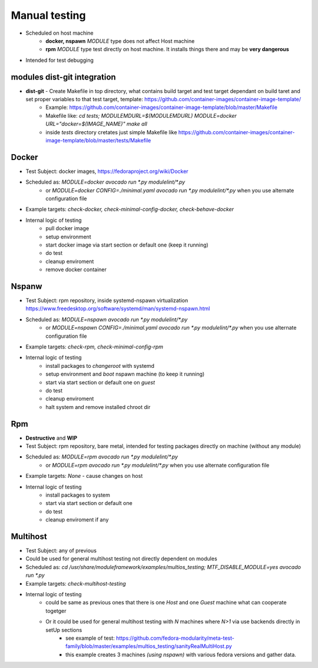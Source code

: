 Manual testing
=====================

- Scheduled on host machine
    - **docker, nspawn** `MODULE` type does not affect Host machine
    - **rpm** `MODULE` type test directly on host machine. It installs things there and may be **very dangerous**
- Intended for test debugging

modules dist-git integration
----------------------------

- **dist-git** - Create Makefile in top directory, what contains build target and test target dependant on build taret and set proper variables to that test target, template: https://github.com/container-images/container-image-template/
    - Example: https://github.com/container-images/container-image-template/blob/master/Makefile
    - Makefile like: `cd tests; MODULEMDURL=$(MODULEMDURL) MODULE=docker URL="docker=$(IMAGE_NAME)" make all`
    - inside `tests` directory cretates just simple Makefile like https://github.com/container-images/container-image-template/blob/master/tests/Makefile



Docker
-----------------------
- Test Subject: docker images, https://fedoraproject.org/wiki/Docker
- Scheduled as: `MODULE=docker avocado run  *.py modulelint/*.py`
    - or `MODULE=docker CONFIG=./minimal.yaml avocado run  *.py modulelint/*.py` when you use alternate configuration file
- Example targets: `check-docker, check-minimal-config-docker, check-behave-docker`
- Internal logic of testing
    - pull docker image
    - setup environment
    - start docker image via start section or default one (keep it running)
    - do test
    - cleanup enviroment
    - remove docker container

Nspanw
-----------------------
- Test Subject: rpm repository, inside systemd-nspawn virtualization https://www.freedesktop.org/software/systemd/man/systemd-nspawn.html
- Scheduled as: `MODULE=nspawn avocado run  *.py modulelint/*.py`
    - or `MODULE=nspawn CONFIG=./minimal.yaml avocado run  *.py modulelint/*.py` when you use alternate configuration file
- Example targets: `check-rpm, check-minimal-config-rpm`
- Internal logic of testing
    - install packages to `changeroot` with systemd
    - setup environment and `boot` nspawn machine (to keep it running)
    - start via start section or default one on *guest*
    - do test
    - cleanup enviroment
    - halt system and remove installed chroot dir


Rpm
-----------------------
- **Destructive**  and **WIP**
- Test Subject: rpm repository, bare metal, intended for testing packages directly on machine (without any module)
- Scheduled as: `MODULE=rpm avocado run  *.py modulelint/*.py`
    - or `MODULE=rpm avocado run  *.py modulelint/*.py` when you use alternate configuration file
- Example targets: `None` - cause changes on host
- Internal logic of testing
    - install packages to system
    - start via start section or default one
    - do test
    - cleanup enviroment if any

Multihost
-----------------------
- Test Subject: any of previous
- Could be used for general multihost testing not directly dependent on modules
- Scheduled as: `cd /usr/share/moduleframework/examples/multios_testing; MTF_DISABLE_MODULE=yes avocado run  *.py`
- Example targets: `check-multihost-testing`
- Internal logic of testing
    - could be same as previous ones that there is one *Host* and one  *Guest* machine what can cooperate togetger
    - Or it could be used for general multihost testing with *N* machines where *N>1* via use backends directly in setUp sections
        - see example of test: https://github.com/fedora-modularity/meta-test-family/blob/master/examples/multios_testing/sanityRealMultiHost.py
        - this example creates 3 machines *(using nspawn)* with various fedora versions and gather data.
